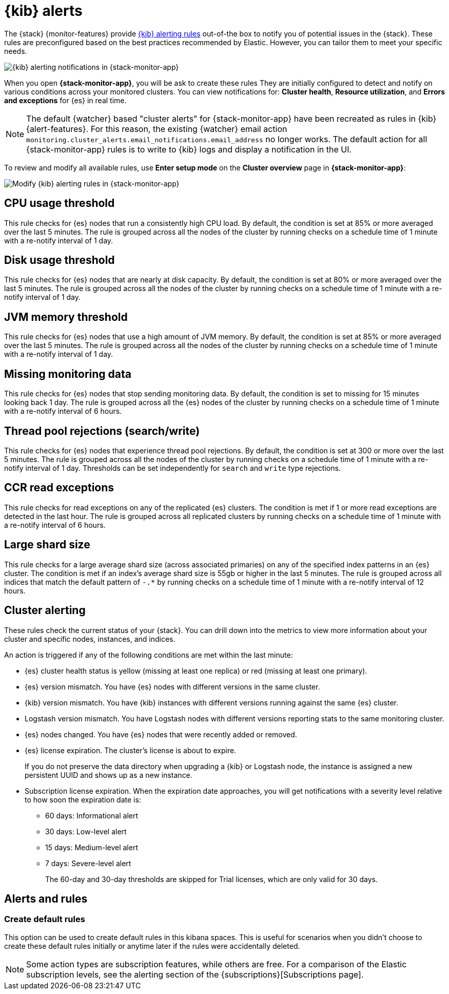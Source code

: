 [role="xpack"]
[[kibana-alerts]]
= {kib} alerts

The {stack} {monitor-features} provide
<<alerting-getting-started,{kib} alerting rules>> out-of-the box to notify you
of potential issues in the {stack}. These rules are preconfigured based on the
best practices recommended by Elastic. However, you can tailor them to meet your 
specific needs.

[role="screenshot"]
image::user/monitoring/images/monitoring-kibana-alerting-notification.png["{kib} alerting notifications in {stack-monitor-app}"]

When you open *{stack-monitor-app}*, you will be ask to create these rules 
They are initially configured to detect and notify on various 
conditions across your monitored clusters. You can view notifications for: *Cluster health*, *Resource utilization*, and *Errors and exceptions* for {es}
in real time.

NOTE: The default {watcher} based "cluster alerts" for {stack-monitor-app} have 
been recreated as rules in {kib} {alert-features}. For this reason, the existing 
{watcher} email action 
`monitoring.cluster_alerts.email_notifications.email_address` no longer works.
The default action for all {stack-monitor-app} rules is to write to {kib} logs 
and display a notification in the UI.

To review and modify all available rules, use *Enter setup mode* on the 
*Cluster overview* page in *{stack-monitor-app}*:

[role="screenshot"]
image::user/monitoring/images/monitoring-kibana-alerting-setup-mode.png["Modify {kib} alerting rules in {stack-monitor-app}"]

[discrete]
[[kibana-alerts-cpu-threshold]]
== CPU usage threshold

This rule checks for {es} nodes that run a consistently high CPU load. By
default, the condition is set at 85% or more averaged over the last 5 minutes.
The rule is grouped across all the nodes of the cluster by running checks on a
schedule time of 1 minute with a re-notify interval of 1 day.

[discrete]
[[kibana-alerts-disk-usage-threshold]]
== Disk usage threshold

This rule checks for {es} nodes that are nearly at disk capacity. By default,
the condition is set at 80% or more averaged over the last 5 minutes. The rule
is grouped across all the nodes of the cluster by running checks on a schedule
time of 1 minute with a re-notify interval of 1 day.

[discrete]
[[kibana-alerts-jvm-memory-threshold]]
== JVM memory threshold

This rule checks for {es} nodes that use a high amount of JVM memory. By
default, the condition is set at 85% or more averaged over the last 5 minutes.
The rule is grouped across all the nodes of the cluster by running checks on a
schedule time of 1 minute with a re-notify interval of 1 day. 

[discrete]
[[kibana-alerts-missing-monitoring-data]]
== Missing monitoring data

This rule checks for {es} nodes that stop sending monitoring data. By default, 
the condition is set to missing for 15 minutes looking back 1 day. The rule is
grouped across all the {es} nodes of the cluster by running checks on a schedule
time of 1 minute with a re-notify interval of 6 hours. 

[discrete]
[[kibana-alerts-thread-pool-rejections]]
== Thread pool rejections (search/write)

This rule checks for {es} nodes that experience thread pool rejections. By 
default, the condition is set at 300 or more over the last 5 minutes. The rule
is grouped across all the nodes of the cluster by running checks on a schedule
time of 1 minute with a re-notify interval of 1 day. Thresholds can be set
independently for `search` and `write` type rejections.

[discrete]
[[kibana-alerts-ccr-read-exceptions]]
== CCR read exceptions

This rule checks for read exceptions on any of the replicated {es} clusters. The
condition is met if 1 or more read exceptions are detected in the last hour. The
rule is grouped across all replicated clusters by running checks on a schedule 
time of 1 minute with a re-notify interval of 6 hours. 

[discrete]
[[kibana-alerts-large-shard-size]]
== Large shard size

This rule checks for a large average shard size (across associated primaries) on
any of the specified index patterns in an {es} cluster. The condition is met if
an index's average shard size is 55gb or higher in the last 5 minutes. The rule
is grouped across all indices that match the default pattern of `-.*` by running
checks on a schedule time of 1 minute with a re-notify interval of 12 hours.

[discrete]
[[kibana-alerts-cluster-alerts]]
== Cluster alerting

These rules check the current status of your {stack}. You can drill down into
the metrics to view more information about your cluster and specific nodes, instances, and indices.

An action is triggered if any of the following conditions are met within the
last minute:

* {es} cluster health status is yellow (missing at least one replica)
or red (missing at least one primary).
* {es} version mismatch. You have {es} nodes with
different versions in the same cluster.
* {kib} version mismatch. You have {kib} instances with different
versions running against the same {es} cluster.
* Logstash version mismatch. You have Logstash nodes with different
versions reporting stats to the same monitoring cluster.
* {es} nodes changed. You have {es} nodes that were recently added or removed.
* {es} license expiration. The cluster's license is about to expire.
+
--
If you do not preserve the data directory when upgrading a {kib} or
Logstash node, the instance is assigned a new persistent UUID and shows up
as a new instance.
--
* Subscription license expiration. When the expiration date
approaches, you will get notifications with a severity level relative to how
soon the expiration date is:
  ** 60 days: Informational alert
  ** 30 days: Low-level alert
  ** 15 days: Medium-level alert
  ** 7 days: Severe-level alert
+
The 60-day and 30-day thresholds are skipped for Trial licenses, which are only
valid for 30 days.

[discrete]
== Alerts and rules
=== Create default rules
This option can be used to create default rules in this kibana spaces. This is 
useful for scenarios when you didn't choose to create these default rules initially 
or anytime later if the rules were accidentally deleted.

NOTE: Some action types are subscription features, while others are free.
For a comparison of the Elastic subscription levels, see the alerting section of
the {subscriptions}[Subscriptions page].
